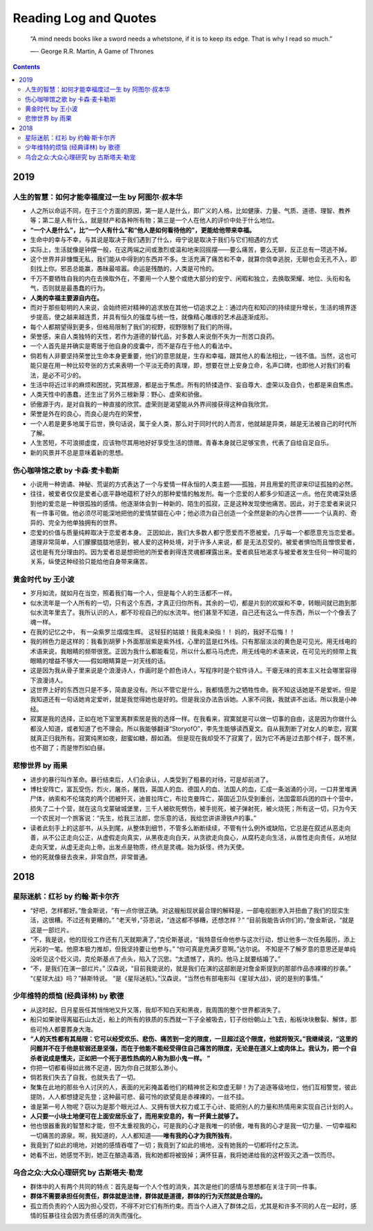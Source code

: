 ==========================
Reading Log and Quotes
==========================

.. epigraph::

    “A mind needs books like a sword needs a whetstone, if it is to keep its edge. That is why I read so much.”
    
    ―- George R.R. Martin, A Game of Thrones

.. contents::


----------------
2019
----------------

人生的智慧：如何才能幸福度过一生 by 阿图尔·叔本华
-------------------------------------------------------------------------

- 人之所以命运不同，在于三个方面的原因，第一是人是什么，即广义的人格，比如健康、力量、气质、道德、理智、教养等；第二是人有什么，就是财产和各种所有物；第三是一个人在他人的评价中处于什么地位。


- **“一个人是什么”，比“一个人有什么”和“他人是如何看待他的”，更能给他带来幸福。**

- 生命中的幸与不幸，与其说是取决于我们遇到了什么，毋宁说是取决于我们与它们相遇的方式

- 实际上，生活就像是钟摆一般，在这两端之间或激烈或温和地来回摇摆——要么痛苦，要么无聊，反正总有一项逃不掉。

- 这个世界并非慷慨无私，我们能从中得到的东西并不多。生活充满了痛苦和不幸，就算你侥幸逃脱，无聊也会无孔不入，即刻找上你。邪恶总能赢，愚昧最喧嚣。命运是残酷的，人类是可怜的。

- 千万不要牺牲自我的内在去换取外在，不要用一个人整个或绝大部分的安宁、闲暇和独立，去换取荣耀、地位、头衔和名气，否则就是最愚蠢的行为。

- **人类的幸福主要源自内在。**

- 而对于那些聪明的人来说，会始终把对精神的追求放在其他一切追求之上：通过内在和知识的持续提升增长，生活的境界逐步提高，使之越来越连贯，并具有恒久的强度与统一性，就像精心雕琢的艺术品逐渐成形。

- 每个人都期望得到更多，但格局限制了我们的视野，视野限制了我们的所得。

- 荣誉感，来自人类独特的天性，若作为道德的替代品，对多数人来说倒不失为一剂苦口良药。

- 一个人首先是并确实是寄居于他自身的皮囊中，而不是存在于他人的看法中。

- 倘若有人非要坚持荣誉比生命本身更重要，他们的意思就是，生存和幸福，跟其他人的看法相比，一钱不值。当然，这也可能只是在用一种比较夸张的方式来表明一个平淡无奇的真理，即，想要在世上安身立命，名声口碑，也即他人对我们的看法，是必不可少的。

- 生活中将近过半的麻烦和困扰，究其根源，都是出于焦虑。所有的矫揉造作、妄自尊大、虚荣以及自负，也都是来自焦虑。

- 人类天性中的愚蠢，还生出了另外三根新芽：野心、虚荣和骄傲。

- 骄傲源于内，是对自我的一种直接的欣赏。虚荣则是渴望能从外界间接获得这种自我欣赏。

- 荣誉是外在的良心，而良心是内在的荣誉，

- 一个人若是更多地属于后世，换句话说，属于全人类，那么对于同时代的人而言，他就越是异类，越是无法被自己的时代所了解。

- 人生苦短，不可浪掷虚度，应该物尽其用地好好享受生活的馈赠。青春本身就已足够宝贵，代表了自给自足自乐。

- 新的风景并不总是意味着新的思想。



伤心咖啡馆之歌 by 卡森·麦卡勒斯
-------------------------------------------------------------------------

- 小说用一种诡谲、神秘、荒诞的方式表达了一个与爱情一样永恒的人类主题——孤独，并且用爱的荒谬来印证孤独的必然。

- 往往，被爱者仅仅是爱者心底平静地蕴积了好久的那种爱情的触发剂。每一个恋爱的人都多少知道这一点。他在灵魂深处感到他的爱恋是一种很孤独的感情。他逐渐体会到一种新的、陌生的孤寂，正是这种发现使他痛苦。因此，对于恋爱者来说只有一件事可做。他必须尽可能深地把他的爱情禁锢在心中；他必须为自己创造一个全然是新的内心世界——一个认真的、奇异的、完全为他单独拥有的世界。

- 恋爱的价值与质量纯粹取决于恋爱者本身。 正因如此，我们大多数人都宁愿爱而不愿被爱。几乎每一个都愿意充当恋爱者。道理非常简单，人们朦朦胧胧地感到，被人爱的这种处境，对于许多人来说，都 是无法忍受的。被爱者惧怕而且憎恨爱者，这也是有充分理由的。因为爱者总是想把他的所爱者剥得连灵魂都裸露出来。爱者疯狂地渴求与被爱者发生任何一种可能的关系，纵使这种经验只能给他自身带来痛苦。


黄金时代 by 王小波
-------------------------------------------------------------------------

- 岁月如流，就如月在当空，照着我们每一个人，但是每个人的生活都不一样。

- 似水流年是一个人所有的一切，只有这个东西，才真正归你所有。其余的一切，都是片刻的欢娱和不幸，转眼间就已跑到那似水流年里去了。我所认识的人，都不珍视自己的似水流年。他们甚至不知道，自己还有这么一件东西，所以一个个像丢了魂一样。

- 在我的记忆之中， 有一朵紫罗兰熠熠生辉。 这轻狂的姑娘！我竟未染指！！ 妈的，我好不后悔！！

- 我的辨色力是这样的：我看到胡萝卜外面那层紫是紫外线，心里的蓝是红外线。只有那层淡淡的黄色是可见光。用无线电的术语来说，我眼睛的频带很宽。正因为我什么都能看见，所以什么都马马虎虎，用无线电的术语来说，在可见光的频带上我眼睛的增益不够大——假如眼睛算是一对天线的话。

- 这是因为我从骨子里来说是个浪漫诗人，作画时是个颜色诗人，写程序时是个软件诗人。干瘪无味的资本主义社会哪里容得下浪漫诗人。

- 这世界上好的东西岂只是不多，简直是没有。所以不管它是什么，我都情愿为之牺牲性命。我不知这话她是不是爱听。但是我知道还有一句话她肯定爱听，就是我觉得她也是好的。但是我没办法告诉她。人家不问我，我就讲不出话。所以我是小神经。

- 寂寞是我的选择，正如在地下室里离群索居是我的选择一样。在我看来，寂寞就是可以做一切事的自由，这是因为你做什么都没人知道，或者知道了也不理会。所以我能够翻译“StoryofO”，李先生能够读西夏文。自从我割断了对女人的单恋，寂寞就真正归我所有。寂寞纯黑如夜，甜蜜如糖，醇如酒。 但是现在我却受不了寂寞了，因为它不再是过去那个样子，既不黑，也不甜了；而是惨烈如白昼。


悲惨世界 by 雨果
-------------------------------------------------------------------------

- 进步的暴行叫作革命。暴行结束后，人们会承认，人类受到了粗暴的对待，可是却前进了。

- 博杜安阵亡，富瓦受伤，烈火，屠杀，屠戮，英国人的血、德国人的血、法国人的血，汇成一条汹涌的小河，一口井里堆满尸体，纳索和不伦瑞克的两个团被歼灭，迪普拉阵亡，布拉克曼阵亡，英国近卫队受到重创，法国雷耶兵团的四十个营中，损失了二十个营，就在这乌戈蒙破城堡里，三千人被砍死劈伤，被手扼死，被子弹射死，被火烧死；所有这一切，只为今天一个农民对一个旅客说：“先生，给我三法郎，您乐意的话，我给您讲讲滑铁卢的事。”

- 读者此刻手上的这部书，从头到尾，从整体到细节，不管多么断断续续，不管有什么例外或缺陷，它总是在叙述从恶走向善，从不公正走向公正，从虚假走向真实，从黑夜走向白天，从贪欲走向良心，从腐朽走向生活，从兽性走向责任，从地狱走向天堂，从虚无走向上帝。出发点是物质，终点是灵魂。始为妖怪，终为天使。

- 他的死就像昼去夜来，非常自然，非常普通。


----------------
2018
----------------


星际迷航：红衫 by 约翰·斯卡尔齐
-------------------------------------------------------------------------

- “好吧，怎样都好。”詹金斯说，“有一点你很正确。对这艘船现状最合理的解释是，一部电视剧渗入并扭曲了我们的现实生活，这很糟。不过还有更糟的。” “老天爷，”芬恩说，“连这都不够糟，还想怎样？” “目前我能告诉你们的，”詹金斯说，“就是这是一部烂片。

- “不，我是说，他的现役工作还有几天就期满了，”克伦斯基说，“我特意任命他参与这次行动，想让他多一次任务履历，添上光彩的一笔。他原本极力推却，但我坚持要让他参与。” “你可真是充满歹意啊。”达尔说。 不知是不了解歹意的意思还是单纯没听见这个贬义词，克伦斯基点了点头，陷入了沉思。“太遗憾了，真的。他马上就要结婚了。”

- “不，是我们在演一部烂片。” 汉森说，“目前我能说的，就是我们在演的这部剧是对詹金斯提到的那部作品赤裸裸的抄袭。” “《星球大战》吗？”赫斯特说。 “是《星际迷航》。”汉森说，“当然也有部电影叫《星球大战》，说的是别的事情。”



少年维特的烦恼 (经典译林) by 歌德
-------------------------------------------------------------------------

- 从这时起，日月星辰任其悄悄地又升又落，我却不知白天和黑夜，我周围的整个世界都消失了。

- 船只如果驶得离磁石山太近，船上的所有的铁质的东西就一下子全被吸去，钉子纷纷朝山上飞去，船板块块散裂、解体，那些可怜人都要葬身大海。

- **“人的天性都有其局限：它可以经受欢乐、悲伤、痛苦到一定的限度，一旦超过这个限度，他就将毁灭。”我继续说，“这里的问题并不在于他是软弱还是坚强，而在于他能不能经受得住自己痛苦的限度，无论是在道义上或肉体上。我认为，把一个自杀者说成是懦夫，正如把一个死于恶性热病的人称为胆小鬼一样。 ”**

- 你把一切都看得如此微不足道，因为你自己就那么渺小。

- 倘若我们失去了自我，也就失去了一切。

- 聚集在此地的那些令人讨厌的人，表面的光彩掩盖着他们的精神贫乏和空虚无聊！为了追逐等级地位，他们互相警觉，彼此提防，人人都想捷足先登；这种最可悲、最可怜的欲望竟是赤裸裸的，一丝不挂。

- 谁是第一号人物呢？窃以为是那个眼光过人、又拥有很大权力或工于心计、能把别人的力量和热情用来实现自己计划的人。

- **人只要一小块土地便可在上面安居乐业了，而用来安息的，有一抔黄土就够了。**

- 他也很器重我的智慧和才能，但不太重视我的心，可是我的心才是我唯一的骄傲，唯有我的心才是我一切力量、一切幸福和一切痛苦的源泉。啊，我知道的，人人都知道——**唯有我的心才为我所独有**。

- 我竟到了如此的境地，对她的感情吞噬了一切；我竟到了如此的境地，没有她我的一切都将付之东流。

- 她看不出，她感觉不到，她正在酿造毒酒，我和她都将被毁掉；满怀狂喜，我将她递给我的这杯毁灭之酒一饮而尽。


乌合之众:大众心理研究 by 古斯塔夫·勒宠
-------------------------------------------------------------------------

- 群体中的人有两个共同的特点：首先是每一个人个性的消失，其次是他们的感情与思想都在关注于同一件事。

- **群体不需要承担任何责任，群体就是法律，群体就是道德，群体的行为天然就是合理的。**

- 孤立而负责的个人因为担心受罚，不得不对它们有所约束。而当个人进入了群体之后，尤其是和许多不同的人在一起时，感情的狂暴往往会因为责任感的消失而强化。
